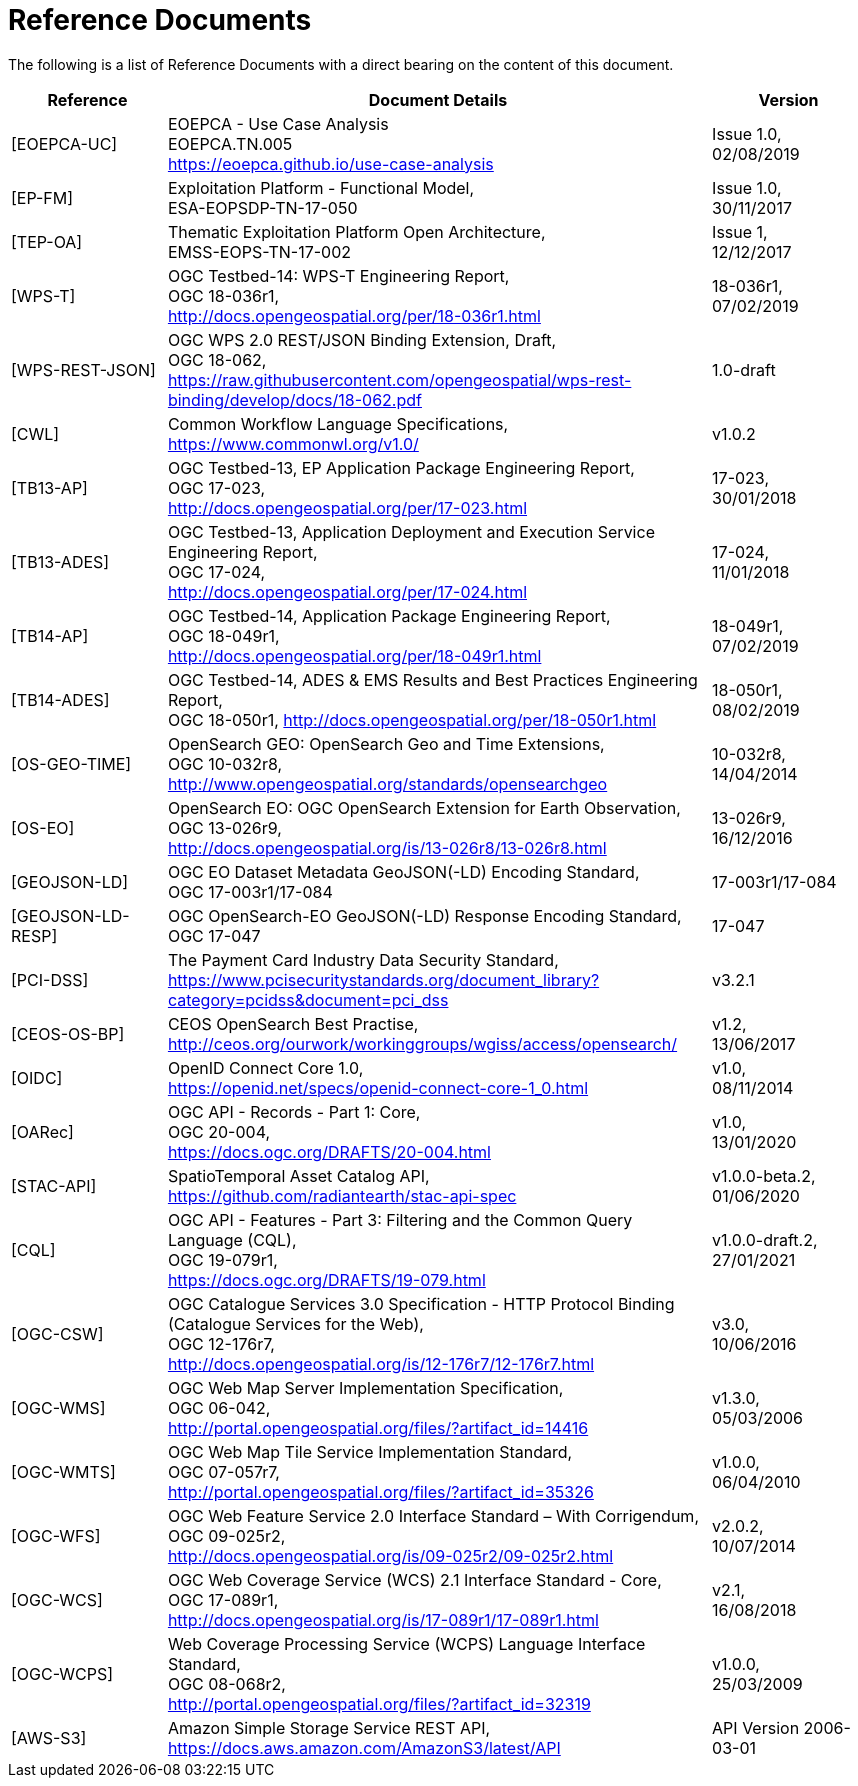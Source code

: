 
= Reference Documents

The following is a list of Reference Documents with a direct bearing on the content of this document.

[cols="2,7a,2a"]
|===
| Reference | Document Details | Version

| [[EOEPCA-UC]][EOEPCA-UC]
| EOEPCA - Use Case Analysis +
EOEPCA.TN.005 +
https://eoepca.github.io/use-case-analysis
| Issue 1.0, +
02/08/2019

| [[EP-FM]][EP-FM]
| Exploitation Platform - Functional Model, +
ESA-EOPSDP-TN-17-050
| Issue 1.0, +
30/11/2017

| [[TEP-OA]][TEP-OA]
| Thematic Exploitation Platform Open Architecture, +
EMSS-EOPS-TN-17-002
| Issue 1, +
12/12/2017

| [[WPS-T]][WPS-T]
| OGC Testbed-14: WPS-T Engineering Report, +
OGC 18-036r1, +
http://docs.opengeospatial.org/per/18-036r1.html
| 18-036r1, +
07/02/2019

| [[WPS-REST-JSON]][WPS-REST-JSON]
| OGC WPS 2.0 REST/JSON Binding Extension, Draft, +
OGC 18-062, +
https://raw.githubusercontent.com/opengeospatial/wps-rest-binding/develop/docs/18-062.pdf
| 1.0-draft

| [[CWL]][CWL]
| Common Workflow Language Specifications, +
https://www.commonwl.org/v1.0/
| v1.0.2

| [[TB13-AP]][TB13-AP]
| OGC Testbed-13, EP Application Package Engineering Report, +
OGC 17-023, +
http://docs.opengeospatial.org/per/17-023.html
| 17-023, +
30/01/2018

| [[TB13-ADES]][TB13-ADES]
| OGC Testbed-13, Application Deployment and Execution Service Engineering Report, +
OGC 17-024, +
http://docs.opengeospatial.org/per/17-024.html
| 17-024, +
11/01/2018

| [[TB14-AP]][TB14-AP]
| OGC Testbed-14, Application Package Engineering Report, +
OGC 18-049r1, +
http://docs.opengeospatial.org/per/18-049r1.html
| 18-049r1, +
07/02/2019

| [[TB14-ADES]][TB14-ADES]
| OGC Testbed-14, ADES & EMS Results and Best Practices Engineering Report, +
OGC 18-050r1, http://docs.opengeospatial.org/per/18-050r1.html
| 18-050r1, +
08/02/2019

| [[OS-GEO-TIME]][OS-GEO-TIME]
| OpenSearch GEO: OpenSearch Geo and Time Extensions, +
OGC 10-032r8, +
http://www.opengeospatial.org/standards/opensearchgeo
| 10-032r8, +
14/04/2014

| [[OS-EO]][OS-EO]
| OpenSearch EO: OGC OpenSearch Extension for Earth Observation, +
OGC 13-026r9, +
http://docs.opengeospatial.org/is/13-026r8/13-026r8.html
| 13-026r9, +
16/12/2016

| [[GEOJSON-LD]][GEOJSON-LD]
| OGC EO Dataset Metadata GeoJSON(-LD) Encoding Standard, +
OGC 17-003r1/17-084
| 17-003r1/17-084

| [[GEOJSON-LD-RESP]][GEOJSON-LD-RESP]
| OGC OpenSearch-EO GeoJSON(-LD) Response Encoding Standard, +
OGC 17-047
| 17-047

| [[PCI-DSS]][PCI-DSS]
| The Payment Card Industry Data Security Standard, +
https://www.pcisecuritystandards.org/document_library?category=pcidss&document=pci_dss
| v3.2.1

| [[CEOS-OS-BP]][CEOS-OS-BP]
| CEOS OpenSearch Best Practise, +
http://ceos.org/ourwork/workinggroups/wgiss/access/opensearch/
| v1.2, +
13/06/2017

| [[OIDC]][OIDC]
| OpenID Connect Core 1.0, +
https://openid.net/specs/openid-connect-core-1_0.html
| v1.0, +
08/11/2014

| [[OARec]][OARec]
| OGC API - Records - Part 1: Core, +
OGC 20-004, +
https://docs.ogc.org/DRAFTS/20-004.html
| v1.0, +
13/01/2020

| [[STAC-API]][STAC-API]
| SpatioTemporal Asset Catalog API, +
https://github.com/radiantearth/stac-api-spec
| v1.0.0-beta.2, +
01/06/2020

| [[CQL]][CQL]
| OGC API - Features - Part 3: Filtering and the Common Query Language (CQL), +
OGC 19-079r1, +
https://docs.ogc.org/DRAFTS/19-079.html
| v1.0.0-draft.2, +
27/01/2021

| [[OGC-CSW]][OGC-CSW]
| OGC Catalogue Services 3.0 Specification - HTTP Protocol Binding (Catalogue Services for the Web), +
OGC 12-176r7, +
http://docs.opengeospatial.org/is/12-176r7/12-176r7.html
| v3.0, +
10/06/2016

| [[OGC-WMS]][OGC-WMS]
| OGC Web Map Server Implementation Specification, +
OGC 06-042, +
http://portal.opengeospatial.org/files/?artifact_id=14416
| v1.3.0, +
05/03/2006

| [[OGC-WMTS]][OGC-WMTS]
| OGC Web Map Tile Service Implementation Standard, +
OGC 07-057r7, +
http://portal.opengeospatial.org/files/?artifact_id=35326
| v1.0.0, +
06/04/2010

| [[OGC-WFS]][OGC-WFS]
| OGC Web Feature Service 2.0 Interface Standard – With Corrigendum, +
OGC 09-025r2, +
http://docs.opengeospatial.org/is/09-025r2/09-025r2.html
| v2.0.2, +
10/07/2014

| [[OGC-WCS]][OGC-WCS]
| OGC Web Coverage Service (WCS) 2.1 Interface Standard - Core, +
OGC 17-089r1, +
http://docs.opengeospatial.org/is/17-089r1/17-089r1.html
| v2.1, +
16/08/2018

| [[OGC-WCPS]][OGC-WCPS]
| Web Coverage Processing Service (WCPS) Language Interface Standard, +
OGC 08-068r2, +
http://portal.opengeospatial.org/files/?artifact_id=32319
| v1.0.0, +
25/03/2009

| [[AWS-S3]][AWS-S3]
| Amazon Simple Storage Service REST API, +
https://docs.aws.amazon.com/AmazonS3/latest/API
| API Version 2006-03-01

|===
